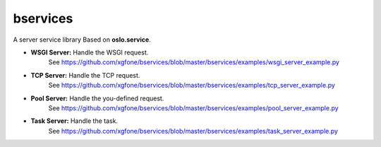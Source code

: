 
bservices
=========

A server service library Based on **oslo.service**.

* **WSGI Server:** Handle the WSGI request.
    See https://github.com/xgfone/bservices/blob/master/bservices/examples/wsgi_server_example.py
* **TCP  Server:** Handle the TCP request.
    See https://github.com/xgfone/bservices/blob/master/bservices/examples/tcp_server_example.py
* **Pool Server:** Handle the you-defined request.
    See https://github.com/xgfone/bservices/blob/master/bservices/examples/pool_server_example.py
* **Task Server:** Handle the task.
    See https://github.com/xgfone/bservices/blob/master/bservices/examples/task_server_example.py
